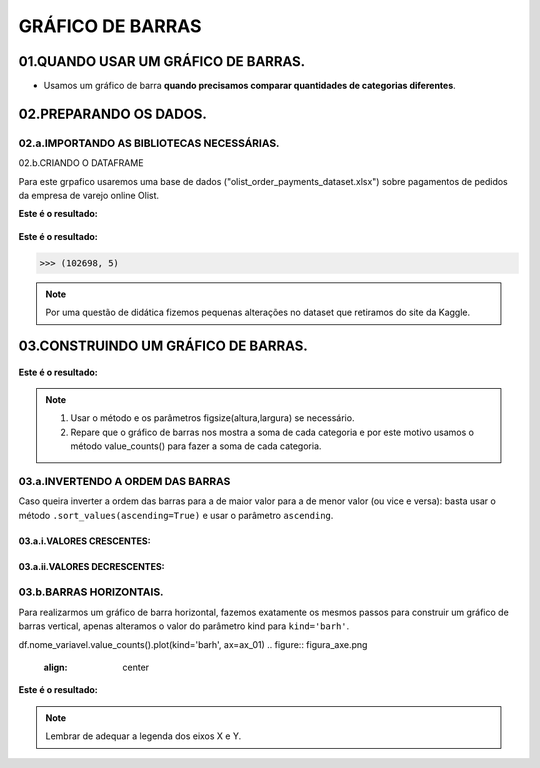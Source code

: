 GRÁFICO DE BARRAS
************

01.QUANDO USAR UM GRÁFICO DE BARRAS.
==========

•	Usamos um gráfico de barra **quando precisamos comparar quantidades de categorias diferentes**.

.. figure::  grafico_barra.png
   :align:   center
 
02.PREPARANDO OS DADOS.
========

02.a.IMPORTANDO AS BIBLIOTECAS NECESSÁRIAS.
--------

.. code-block:: python
   :linenos:
   
   #Importando as bibliotecas necessárias
   import pandas as pd
   import matplotlib.pyplot as plt


02.b.CRIANDO O DATAFRAME

Para este grpafico usaremos uma base de dados ("olist_order_payments_dataset.xlsx") sobre pagamentos de pedidos da empresa de varejo online Olist.

.. code-block:: python
   :linenos:
   
   #Criando o DataFrame
   df = pd.read_excel("/content/oilist_order_payments_dataset.xlsx")
   
.. code-block:: python
   :linenos:
   
   #Visualizandoo DataFrame
   df.head()
      
**Este é o resultado:**

.. figure::  head_oilist.png
   :align:   center


.. code-block:: python
   :linenos:
   
   #Verificando o formato do DataFrame
   df.shape
   
**Este é o resultado:**

.. code-block:: python
   
   >>> (102698, 5)

.. note::
  Por uma questão de didática fizemos pequenas alterações no dataset que retiramos do site da Kaggle.
  

 
03.CONSTRUINDO UM GRÁFICO DE BARRAS.
========

.. figure::  figura_axe.png
   :align:   center

.. code-block:: python
   :linenos:
   
   #Criar o objeto figure e axes
   fig, ax_01 = plt.subplots()

.. code-block:: python
   :linenos:
   
   #Escolher os dados e somá-los para plotar o gráfico
   df.payment_type.value_counts().sort_values(ascending=False).plot(kind="bar", ax=ax_01)

.. code-block:: python
   :linenos:
   
   #Customizando o Axes
   ax_01.set_title("Formas de Pagamento")
   ax_01.set_xlabel("Categorias de Pagamento")
   ax_01.set_ylabel("Quantidade vendida em R$")


.. code-block:: python
   :linenos:
   
   #Exibindo o gráfico
   plt.show()

**Este é o resultado:**

.. figure::  grafico_barra.png
   :align:   center

.. note::
  
  1. Usar o método e os parâmetros figsize(altura,largura) se necessário.
  2. Repare que o gráfico de barras nos mostra a soma de cada categoria e por este motivo usamos o método value_counts() para fazer a soma de cada categoria.
 
 
03.a.INVERTENDO A ORDEM DAS BARRAS
-------

Caso queira inverter a ordem das barras para a de maior valor para a de menor valor (ou vice e versa):
basta usar o método ``.sort_values(ascending=True)`` e usar o parâmetro ``ascending``.

03.a.i.VALORES CRESCENTES:
++++++

.. code-block:: python
   :linenos:
   
   df.Nome_Da_Variavel.value_counts().sort_values(ascending=True).plot(kind='bar', ax=ax_01)

03.a.ii.VALORES DECRESCENTES:
++++++

.. code-block:: python
   :linenos:
   
   df.Nome_Da_Variavel.value_counts().sort_values(ascending=False).plot(kind='bar', ax=ax_01)


03.b.BARRAS HORIZONTAIS.
-------

Para realizarmos um gráfico de barra horizontal, fazemos exatamente os mesmos passos para construir um gráfico de barras vertical, apenas alteramos o valor do parâmetro kind para ``kind='barh'``.

df.nome_variavel.value_counts().plot(kind='barh', ax=ax_01)
.. figure::  figura_axe.png
   :align:   center

.. code-block:: python
   :linenos:
   
   #Criar o objeto figure e axes
   fig, ax_01 = plt.subplots()

.. code-block:: python
   :linenos:
   
   #Escolher os dados e somá-los para plotar o gráfico de barras horizontais
   df.payment_type.value_counts().sort_values(ascending=False).plot(kind="barh", ax=ax_01)

.. code-block:: python
   :linenos:
   
   #Customizando o Axes
   ax_01.set_title("Formas de Pagamento")
   ax_01.set_xlabel("Quantidade vendida em R$")
   ax_01.set_ylabel("Categorias de Pagamento")


.. code-block:: python
   :linenos:
   
   #Exibindo o gráfico
   plt.show()


**Este é o resultado:**

.. figure::  grafico_barrah.png
   :align:   center
   
   
.. note::
   
   Lembrar de adequar a legenda dos eixos X e Y.


